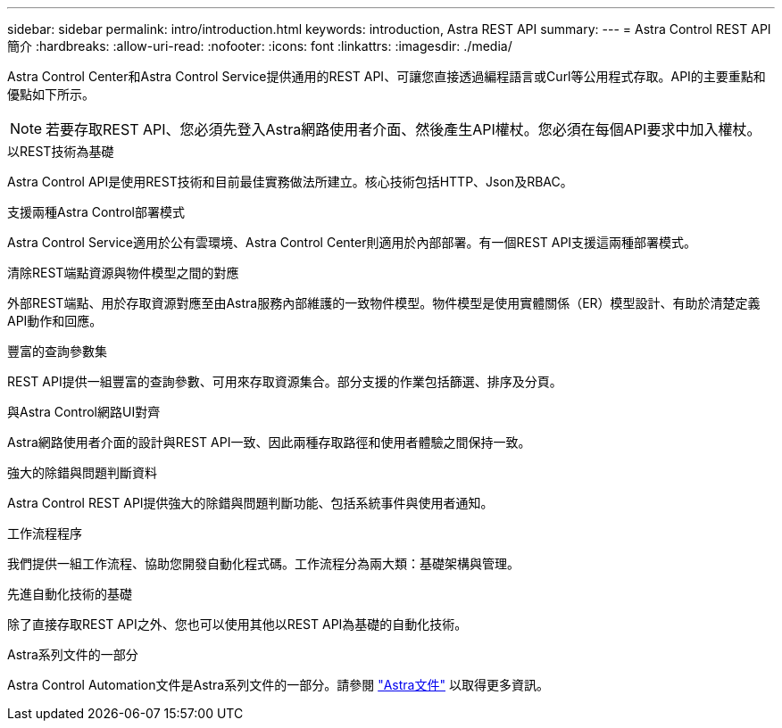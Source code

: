 ---
sidebar: sidebar 
permalink: intro/introduction.html 
keywords: introduction, Astra REST API 
summary:  
---
= Astra Control REST API簡介
:hardbreaks:
:allow-uri-read: 
:nofooter: 
:icons: font
:linkattrs: 
:imagesdir: ./media/


[role="lead"]
Astra Control Center和Astra Control Service提供通用的REST API、可讓您直接透過編程語言或Curl等公用程式存取。API的主要重點和優點如下所示。


NOTE: 若要存取REST API、您必須先登入Astra網路使用者介面、然後產生API權杖。您必須在每個API要求中加入權杖。

.以REST技術為基礎
Astra Control API是使用REST技術和目前最佳實務做法所建立。核心技術包括HTTP、Json及RBAC。

.支援兩種Astra Control部署模式
Astra Control Service適用於公有雲環境、Astra Control Center則適用於內部部署。有一個REST API支援這兩種部署模式。

.清除REST端點資源與物件模型之間的對應
外部REST端點、用於存取資源對應至由Astra服務內部維護的一致物件模型。物件模型是使用實體關係（ER）模型設計、有助於清楚定義API動作和回應。

.豐富的查詢參數集
REST API提供一組豐富的查詢參數、可用來存取資源集合。部分支援的作業包括篩選、排序及分頁。

.與Astra Control網路UI對齊
Astra網路使用者介面的設計與REST API一致、因此兩種存取路徑和使用者體驗之間保持一致。

.強大的除錯與問題判斷資料
Astra Control REST API提供強大的除錯與問題判斷功能、包括系統事件與使用者通知。

.工作流程程序
我們提供一組工作流程、協助您開發自動化程式碼。工作流程分為兩大類：基礎架構與管理。

.先進自動化技術的基礎
除了直接存取REST API之外、您也可以使用其他以REST API為基礎的自動化技術。

.Astra系列文件的一部分
Astra Control Automation文件是Astra系列文件的一部分。請參閱 https://docs.netapp.com/us-en/astra-family/["Astra文件"^] 以取得更多資訊。
